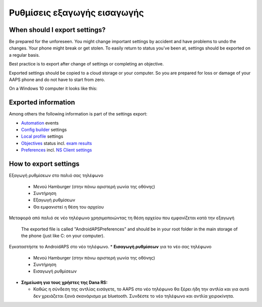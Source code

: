 
Ρυθμίσεις εξαγωγής εισαγωγής
**************************************************
When should I export settings?
==================================================
Be prepared for the unforeseen. You might change important settings by accident and have problems to undo the changes. Your phone might break or get stolen. To easily return to status you've been at, settings should be exported on a regular basis.

Best practice is to export after change of settings or completing an objective. 

Exported settings should be copied to a cloud storage or your computer. So you are prepared for loss or damage of your AAPS phone and do not have to start from zero.

On a Windows 10 computer it looks like this:
  
  .. image:: ../images/SmartphoneRootLevelWin10.png
    :alt: AndroidAPS Preferences phone connected to computer

Exported information
==================================================
Among others the following information is part of the settings export:

* `Automation <../Usage/Automation.html>`_ events
* `Config builder <../Configuration/Config-Builder.html>`_ settings
* `Local profile <../Configuration/Config-Builder.html#local-profile-recommended>`_ settings
* `Objectives <../Usage/Objectives.html>`_ status incl. `exam results <../Usage/Objectives.html#objective-3-proof-your-knowledge>`_
* `Preferences <../Configuration/Preferences.html>`_ incl. `NS Client settings <../Configuration/Preferences.html#ns-client>`_




How to export settings
==================================================
Εξαγωγή ρυθμίσεων στο παλιό σας τηλέφωνο

  * Μενού Hamburger (στην πάνω αριστερή γωνία της οθόνης)
  * Συντήρηση
  * Εξαγωγή ρυθμίσεων
  * Θα εμφανιστεί η θέση του αρχείου
    
.. εικόνα:: ../images/AAPS_ExportSettings.png
  :alt: AndroidAPS εξαγωγή ρυθμίσεων
       
Μεταφορά από παλιό σε νέο τηλέφωνο χρησιμοποιώντας τη θέση αρχείου που εμφανίζεται κατά την εξαγωγή

  The exported file is called "AndroidAPSPreferences" and should be in your root folder in the main storage of the phone (just like C: on your computer).
  
Εγκαταστήστε το AndroidAPS στο νέο τηλέφωνο.
* **Εισαγωγή ρυθμίσεων** για το νέο σας τηλέφωνο

  * Μενού Hamburger (στην πάνω αριστερή γωνία της οθόνης)
  * Συντήρηση
  * Εισαγωγή ρυθμίσεων

* **Σημείωση για τους χρήστες της Dana RS:**

  * Καθώς η σύνδεση της αντλίας εισάγετε, το AAPS στο νέο τηλέφωνο θα ξέρει ήδη την αντλία και για αυτό δεν χρειάζεται ξανά σκανάρισμα με bluetooth. Συνδέστε το νέο τηλέφωνο και αντλία χειροκίνητα.

